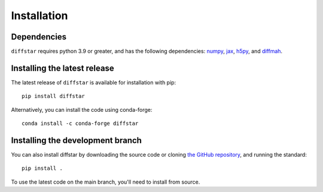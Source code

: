 Installation
===============

Dependencies
------------

``diffstar`` requires python 3.9 or greater, and has the following dependencies:
`numpy <https://numpy.org/>`__, 
`jax <https://jax.readthedocs.io/en/latest/>`__, 
`h5py <https://docs.h5py.org/en/stable/>`__, and 
`diffmah <https://github.com/ArgonneCPAC/diffmah/>`__.

Installing the latest release
-----------------------------

The latest release of ``diffstar`` is available for installation with pip::

       pip install diffstar

Alternatively, you can install the code using conda-forge::

       conda install -c conda-forge diffstar


Installing the development branch
---------------------------------

You can also install diffstar by downloading the source code or cloning 
`the GitHub repository <https://github.com/ArgonneCPAC/diffstar/>`__,
and running the standard::

       pip install .

To use the latest code on the main branch, you'll need to install from source.
